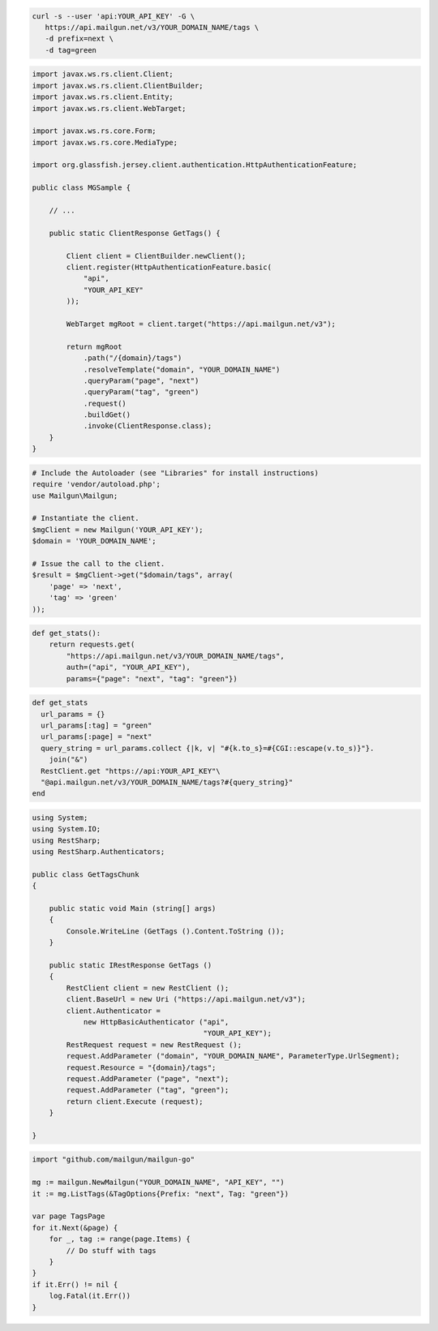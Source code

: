 .. code-block:: bash

 curl -s --user 'api:YOUR_API_KEY' -G \
    https://api.mailgun.net/v3/YOUR_DOMAIN_NAME/tags \
    -d prefix=next \
    -d tag=green

.. code-block:: java

 import javax.ws.rs.client.Client;
 import javax.ws.rs.client.ClientBuilder;
 import javax.ws.rs.client.Entity;
 import javax.ws.rs.client.WebTarget;

 import javax.ws.rs.core.Form;
 import javax.ws.rs.core.MediaType;

 import org.glassfish.jersey.client.authentication.HttpAuthenticationFeature;

 public class MGSample {

     // ...

     public static ClientResponse GetTags() {

         Client client = ClientBuilder.newClient();
         client.register(HttpAuthenticationFeature.basic(
             "api",
             "YOUR_API_KEY"
         ));

         WebTarget mgRoot = client.target("https://api.mailgun.net/v3");

         return mgRoot
             .path("/{domain}/tags")
             .resolveTemplate("domain", "YOUR_DOMAIN_NAME")
             .queryParam("page", "next")
             .queryParam("tag", "green")
             .request()
             .buildGet()
             .invoke(ClientResponse.class);
     }
 }

.. code-block:: php

  # Include the Autoloader (see "Libraries" for install instructions)
  require 'vendor/autoload.php';
  use Mailgun\Mailgun;

  # Instantiate the client.
  $mgClient = new Mailgun('YOUR_API_KEY');
  $domain = 'YOUR_DOMAIN_NAME';

  # Issue the call to the client.
  $result = $mgClient->get("$domain/tags", array(
      'page' => 'next',
      'tag' => 'green'
  ));

.. code-block:: py

 def get_stats():
     return requests.get(
         "https://api.mailgun.net/v3/YOUR_DOMAIN_NAME/tags",
         auth=("api", "YOUR_API_KEY"),
         params={"page": "next", "tag": "green"})

.. code-block:: rb

 def get_stats
   url_params = {}
   url_params[:tag] = "green"
   url_params[:page] = "next"
   query_string = url_params.collect {|k, v| "#{k.to_s}=#{CGI::escape(v.to_s)}"}.
     join("&")
   RestClient.get "https://api:YOUR_API_KEY"\
   "@api.mailgun.net/v3/YOUR_DOMAIN_NAME/tags?#{query_string}"
 end

.. code-block:: csharp

 using System;
 using System.IO;
 using RestSharp;
 using RestSharp.Authenticators;
 
 public class GetTagsChunk
 {
 
     public static void Main (string[] args)
     {
         Console.WriteLine (GetTags ().Content.ToString ());
     }
 
     public static IRestResponse GetTags ()
     {
         RestClient client = new RestClient ();
         client.BaseUrl = new Uri ("https://api.mailgun.net/v3");
         client.Authenticator =
             new HttpBasicAuthenticator ("api",
                                         "YOUR_API_KEY");
         RestRequest request = new RestRequest ();
         request.AddParameter ("domain", "YOUR_DOMAIN_NAME", ParameterType.UrlSegment);
         request.Resource = "{domain}/tags";
         request.AddParameter ("page", "next");
         request.AddParameter ("tag", "green");
         return client.Execute (request);
     }
 
 }

.. code-block:: go

 import "github.com/mailgun/mailgun-go"

 mg := mailgun.NewMailgun("YOUR_DOMAIN_NAME", "API_KEY", "")
 it := mg.ListTags(&TagOptions{Prefix: "next", Tag: "green"})

 var page TagsPage
 for it.Next(&page) {
     for _, tag := range(page.Items) {
         // Do stuff with tags
     }
 }
 if it.Err() != nil {
     log.Fatal(it.Err())
 }
